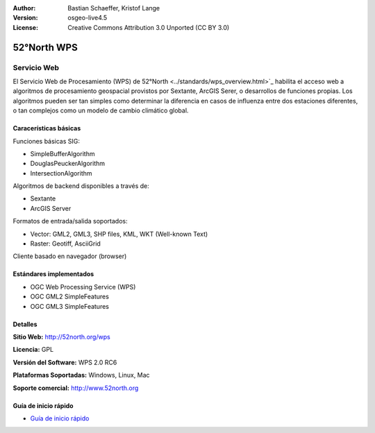 :Author: Bastian Schaeffer, Kristof Lange
:Version: osgeo-live4.5
:License: Creative Commons Attribution 3.0 Unported (CC BY 3.0)

.. _52nWPS-overview:

.. image:: ../../images/project_logos/logo_52North_160.png
  :scale: 100 %
  :alt: project logo
  :align: right
  :target: http://52north.org/wps


52°North WPS
=============

Servicio Web
~~~~~~~~~~~~~

El Servicio Web de Procesamiento (WPS) de 52°North <../standards/wps_overview.html>`_ habilita el acceso web a
algoritmos de procesamiento geospacial provistos por Sextante, ArcGIS Serer, o desarrollos de funciones propias.
Los algoritmos pueden ser tan simples como determinar la diferencia en casos de influenza entre dos estaciones diferentes, o
tan complejos como un modelo de cambio climático global.


.. image:: ../../images/screenshots/1024x768/52n_test_client.png
  :scale: 50 %
  :alt: screenshot
  :align: right

Caracerísticas básicas
----------------------


Funciones básicas SIG:

* SimpleBufferAlgorithm
* DouglasPeuckerAlgorithm
* IntersectionAlgorithm

Algoritmos de backend disponibles a través de:
	
* Sextante
* ArcGIS Server

Formatos de entrada/salida soportados:

* Vector: GML2, GML3, SHP files, KML, WKT (Well-known Text)
* Raster: Geotiff, AsciiGrid

Cliente basado en navegador (browser)


Estándares implementados
--------------------------

* OGC Web Processing Service (WPS)
* OGC GML2 SimpleFeatures
* OGC GML3 SimpleFeatures


Detalles
---------

**Sitio Web:** http://52north.org/wps

**Licencia:** GPL

**Versión del Software:** WPS 2.0 RC6

**Plataformas Soportadas:** Windows, Linux, Mac

**Soporte comercial:** http://www.52north.org


Guía de inicio rápido
----------------------

* `Guía de inicio rápido <../quickstart/52nWPS_quickstart.html>`_








	


